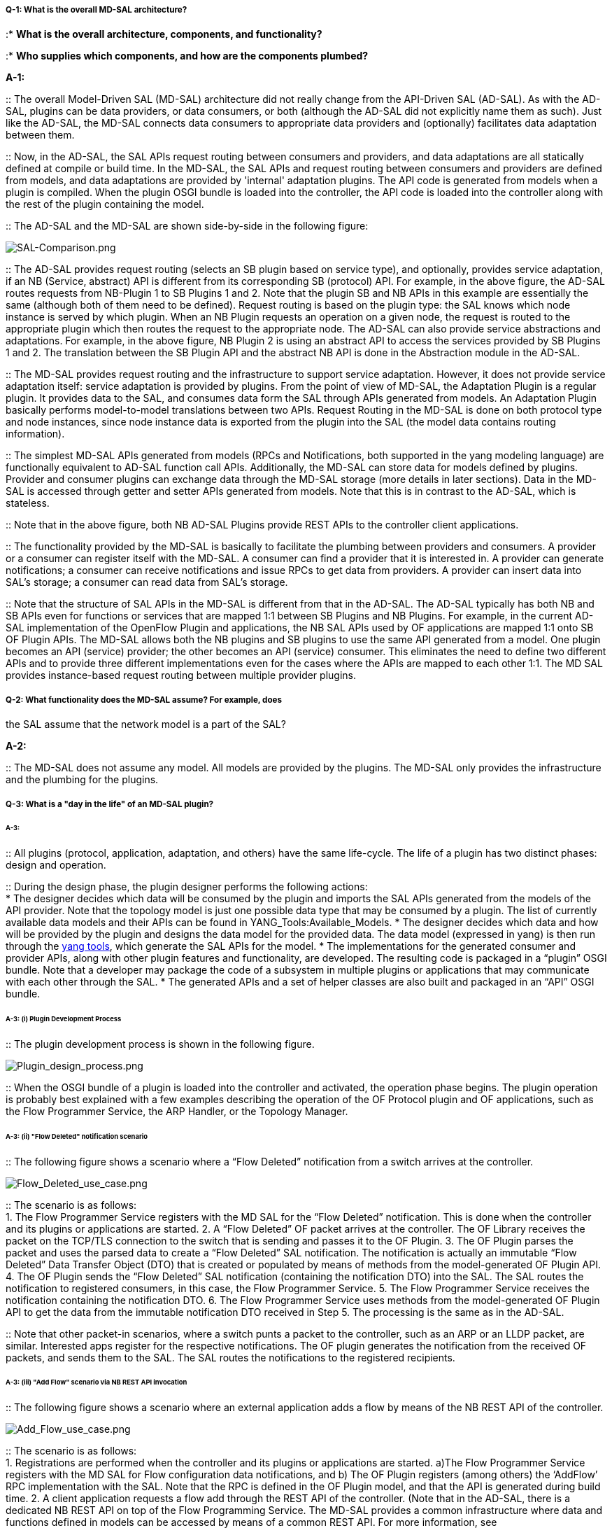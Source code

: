 [[q-1-what-is-the-overall-md-sal-architecture]]
===== Q-1: What is the overall MD-SAL architecture?

:* *What is the overall architecture, components, and functionality?*

:* *Who supplies which components, and how are the components plumbed?*

*A-1:*

::
  The overall Model-Driven SAL (MD-SAL) architecture did not really
  change from the API-Driven SAL (AD-SAL). As with the AD-SAL, plugins
  can be data providers, or data consumers, or both (although the AD-SAL
  did not explicitly name them as such). Just like the AD-SAL, the
  MD-SAL connects data consumers to appropriate data providers and
  (optionally) facilitates data adaptation between them.

::
  Now, in the AD-SAL, the SAL APIs request routing between consumers and
  providers, and data adaptations are all statically defined at compile
  or build time. In the MD-SAL, the SAL APIs and request routing between
  consumers and providers are defined from models, and data adaptations
  are provided by 'internal' adaptation plugins. The API code is
  generated from models when a plugin is compiled. When the plugin OSGI
  bundle is loaded into the controller, the API code is loaded into the
  controller along with the rest of the plugin containing the model.

::
  The AD-SAL and the MD-SAL are shown side-by-side in the following
  figure:

image:SAL-Comparison.png[SAL-Comparison.png,title="SAL-Comparison.png"]

::
  The AD-SAL provides request routing (selects an SB plugin based on
  service type), and optionally, provides service adaptation, if an NB
  (Service, abstract) API is different from its corresponding SB
  (protocol) API. For example, in the above figure, the AD-SAL routes
  requests from NB-Plugin 1 to SB Plugins 1 and 2. Note that the plugin
  SB and NB APIs in this example are essentially the same (although both
  of them need to be defined). Request routing is based on the plugin
  type: the SAL knows which node instance is served by which plugin.
  When an NB Plugin requests an operation on a given node, the request
  is routed to the appropriate plugin which then routes the request to
  the appropriate node. The AD-SAL can also provide service abstractions
  and adaptations. For example, in the above figure, NB Plugin 2 is
  using an abstract API to access the services provided by SB Plugins 1
  and 2. The translation between the SB Plugin API and the abstract NB
  API is done in the Abstraction module in the AD-SAL.

::
  The MD-SAL provides request routing and the infrastructure to support
  service adaptation. However, it does not provide service adaptation
  itself: service adaptation is provided by plugins. From the point of
  view of MD-SAL, the Adaptation Plugin is a regular plugin. It provides
  data to the SAL, and consumes data form the SAL through APIs generated
  from models. An Adaptation Plugin basically performs model-to-model
  translations between two APIs. Request Routing in the MD-SAL is done
  on both protocol type and node instances, since node instance data is
  exported from the plugin into the SAL (the model data contains routing
  information).

::
  The simplest MD-SAL APIs generated from models (RPCs and
  Notifications, both supported in the yang modeling language) are
  functionally equivalent to AD-SAL function call APIs. Additionally,
  the MD-SAL can store data for models defined by plugins. Provider and
  consumer plugins can exchange data through the MD-SAL storage (more
  details in later sections). Data in the MD-SAL is accessed through
  getter and setter APIs generated from models. Note that this is in
  contrast to the AD-SAL, which is stateless.

::
  Note that in the above figure, both NB AD-SAL Plugins provide REST
  APIs to the controller client applications.

::
  The functionality provided by the MD-SAL is basically to facilitate
  the plumbing between providers and consumers. A provider or a consumer
  can register itself with the MD-SAL. A consumer can find a provider
  that it is interested in. A provider can generate notifications; a
  consumer can receive notifications and issue RPCs to get data from
  providers. A provider can insert data into SAL’s storage; a consumer
  can read data from SAL’s storage.

::
  Note that the structure of SAL APIs in the MD-SAL is different from
  that in the AD-SAL. The AD-SAL typically has both NB and SB APIs even
  for functions or services that are mapped 1:1 between SB Plugins and
  NB Plugins. For example, in the current AD-SAL implementation of the
  OpenFlow Plugin and applications, the NB SAL APIs used by OF
  applications are mapped 1:1 onto SB OF Plugin APIs. The MD-SAL allows
  both the NB plugins and SB plugins to use the same API generated from
  a model. One plugin becomes an API (service) provider; the other
  becomes an API (service) consumer. This eliminates the need to define
  two different APIs and to provide three different implementations even
  for the cases where the APIs are mapped to each other 1:1. The MD SAL
  provides instance-based request routing between multiple provider
  plugins.

[[q-2-what-functionality-does-the-md-sal-assume-for-example-does-the-sal-assume-that-the-network-model-is-a-part-of-the-sal]]
===== Q-2: What functionality does the MD-SAL assume? For example, does
the SAL assume that the network model is a part of the SAL?

*A-2:*

::
  The MD-SAL does not assume any model. All models are provided by the
  plugins. The MD-SAL only provides the infrastructure and the plumbing
  for the plugins.

[[q-3-what-is-a-day-in-the-life-of-an-md-sal-plugin]]
===== Q-3: What is a "day in the life" of an MD-SAL plugin?

[[a-3]]
====== A-3:

::
  All plugins (protocol, application, adaptation, and others) have the
  same life-cycle. The life of a plugin has two distinct phases: design
  and operation.

::
  During the design phase, the plugin designer performs the following
  actions:
  +
  * The designer decides which data will be consumed by the plugin and
  imports the SAL APIs generated from the models of the API provider.
  Note that the topology model is just one possible data type that may
  be consumed by a plugin. The list of currently available data models
  and their APIs can be found in YANG_Tools:Available_Models.
  * The designer decides which data and how will be provided by the
  plugin and designs the data model for the provided data. The data
  model (expressed in yang) is then run through the link:YANG_Tools[yang
  tools], which generate the SAL APIs for the model.
  * The implementations for the generated consumer and provider APIs,
  along with other plugin features and functionality, are developed. The
  resulting code is packaged in a “plugin” OSGI bundle. Note that a
  developer may package the code of a subsystem in multiple plugins or
  applications that may communicate with each other through the SAL.
  * The generated APIs and a set of helper classes are also built and
  packaged in an “API” OSGI bundle.

[[a-3-i-plugin-development-process]]
====== A-3: (i) Plugin Development Process

::
  The plugin development process is shown in the following figure.

image:Plugin_design_process.png[Plugin_design_process.png,title="Plugin_design_process.png"]

::
  When the OSGI bundle of a plugin is loaded into the controller and
  activated, the operation phase begins. The plugin operation is
  probably best explained with a few examples describing the operation
  of the OF Protocol plugin and OF applications, such as the Flow
  Programmer Service, the ARP Handler, or the Topology Manager.

[[a-3-ii-flow-deleted-notification-scenario]]
====== A-3: (ii) "Flow Deleted" notification scenario

::
  The following figure shows a scenario where a “Flow Deleted”
  notification from a switch arrives at the controller.

image:Flow_Deleted_use_case.png[Flow_Deleted_use_case.png,title="Flow_Deleted_use_case.png"]

::
  The scenario is as follows:
  +
  1.  The Flow Programmer Service registers with the MD SAL for the
  “Flow Deleted” notification. This is done when the controller and its
  plugins or applications are started.
  2.  A “Flow Deleted” OF packet arrives at the controller. The OF
  Library receives the packet on the TCP/TLS connection to the switch
  that is sending and passes it to the OF Plugin.
  3.  The OF Plugin parses the packet and uses the parsed data to create
  a “Flow Deleted” SAL notification. The notification is actually an
  immutable “Flow Deleted” Data Transfer Object (DTO) that is created or
  populated by means of methods from the model-generated OF Plugin API.
  4.  The OF Plugin sends the “Flow Deleted” SAL notification
  (containing the notification DTO) into the SAL. The SAL routes the
  notification to registered consumers, in this case, the Flow
  Programmer Service.
  5.  The Flow Programmer Service receives the notification containing
  the notification DTO.
  6.  The Flow Programmer Service uses methods from the model-generated
  OF Plugin API to get the data from the immutable notification DTO
  received in Step 5. The processing is the same as in the AD-SAL.

::
  Note that other packet-in scenarios, where a switch punts a packet to
  the controller, such as an ARP or an LLDP packet, are similar.
  Interested apps register for the respective notifications. The OF
  plugin generates the notification from the received OF packets, and
  sends them to the SAL. The SAL routes the notifications to the
  registered recipients.

[[a-3-iii-add-flow-scenario-via-nb-rest-api-invocation]]
====== A-3: (iii) "Add Flow" scenario via NB REST API invocation

::
  The following figure shows a scenario where an external application
  adds a flow by means of the NB REST API of the controller.

image:Add_Flow_use_case.png[Add_Flow_use_case.png,title="Add_Flow_use_case.png"]

::
  The scenario is as follows:
  +
  1.  Registrations are performed when the controller and its plugins or
  applications are started. a)The Flow Programmer Service registers with
  the MD SAL for Flow configuration data notifications, and b) The OF
  Plugin registers (among others) the ‘AddFlow’ RPC implementation with
  the SAL. Note that the RPC is defined in the OF Plugin model, and that
  the API is generated during build time.
  2.  A client application requests a flow add through the REST API of
  the controller. (Note that in the AD-SAL, there is a dedicated NB REST
  API on top of the Flow Programming Service. The MD-SAL provides a
  common infrastructure where data and functions defined in models can
  be accessed by means of a common REST API. For more information, see
  http://datatracker.ietf.org/doc/draft-bierman-netconf-restconf/). The
  client application provides all parameters for the flow in the REST
  call.
  3.  Data from the ‘Add Flow’ request is deserialized, and a new flow
  is created in the Flow Service configuration data tree. (Note that in
  this example, the configuration and operational data trees are
  separated; this may be different for other services). Note also that
  the REST call returns success to the caller as soon as the flow data
  is written to the configuration data tree.
  4.  Since the Flow Programmer Service is registered to receive
  notifications for data changes in the Flow Service data tree, the
  MD-SAL generates a ‘data changed’ notification to the Flow Programmer
  Service.
  5.  The Flow Programmer Service reads the newly added flow, and
  performs a flow add operation (which is basically the same as in the
  AD-SAL).
  6.  At some point during the flow addition operation, the Flow
  Programmer Service needs to tell the OF Plugin to add the flow in the
  appropriate switch. The Flow Programmer Service uses the OF Plugin
  generated API to create the RPC input parameter DTO for the “AddFlow”
  RPC of the OF Plugin.
  7.  The Flow Programmer Service gets the service instance (actually, a
  proxy), and invokes the “AddFlow” RPC on the service. The MD-SAL will
  route the request to the appropriate OF Plugin (which implements the
  requested RPC).
  8.  The “AddFlow” RPC request is routed to the OF Plugin, and the
  implementation method of the “AddFlow” RPC is invoked.
  9.  The “AddFlow” RPC implementation uses the OF Plugin API to read
  values from the DTO of the RPC input parameter. (Note that the
  implementation will use the getter methods of the DTO generated from
  the yang model of the RPC to read the values from the received DTO.)
  10. The "AddFlow" RPC is further processed (pretty much the same as in
  the AD-SAL) and at some point, the corresponding flowmod is sent to
  the corresponding switch.

[[q-4-is-there-a-document-that-describes-how-code-is-generated-from-the-models-for-the-md-sal]]
===== Q-4: Is there a document that describes how code is generated from
the models for the MD-SAL?

*A-4:*

::
  Yangtools documents the Yang to Java generation:
  YANG_Tools:YANG_to_Java_Mapping, including examples of how the yang
  constructs are mapped onto Java classes. You can write unit tests
  against the generated code. You will have to write the implementations
  of the generated RPC interfaces. The generated code is just Java, and
  it debugs just like Java.

::
  If you want to play with generating Java from Yang there is a Maven
  archetype to help you get going: Maven_Archetypes:odl-model-project.

::
  Or, you can try creating a project in Eclipse as explained at:
  http://sdntutorials.com/yang-to-java-conversion-how-to-create-maven-project-in-eclipse/[How
  to create Maven project in Eclipse].

[[q-5-the-code-generation-tools-mention-producers-and-consumers.-how-are-these-related-to-southbound-and-northbound-sal-plugins]]
===== Q-5: The code generation tools mention 'producers' and
'consumers'. How are these related to 'southbound' and 'northbound SAL
plugins?

*A-5*:

::
  The difference between southbound and northbound plugins is that the
  southbound plugins talk protocols to network nodes and northbound
  plugins talk application APIs to the controller applications. As far
  as the SAL is concerned, there is really no north or south. The SAL is
  basically a data exchange and adaptation mechanism between plugins.
  The plugin SAL roles (consumer or producer) are defined with respect
  to the data being moved around or stored by the SAL. A producer
  implements an API and provides the data of the API: a consumer uses
  the API and consumes the data of the API.

::
  While 'northbound' and 'southbound' provide the view of the SAL of a
  network engineer, 'consumer' and 'producer' provide the view of the
  SAL of a software engineer, and is shown in the following figure:

image:SAL-SW-Eng.png[SAL-SW-Eng.png,title="SAL-SW-Eng.png"]

[[q-6-where-can-i-find-models-that-have-already-been-defined-in-opendaylight]]
===== Q-6: Where can I find models that have already been defined in
OpenDaylight?

*A-6*:

::
  The list of models that have been defined for the SAL and in the
  various plugins can be found in
  OpenDaylight_Controller:MD-SAL:Model_Reference.

[[q-7-how-do-i-migrate-my-existing-plugins-and-services-to-md-sal]]
===== Q-7: How do I migrate my existing plugins and services to MD-SAL?

*A-7*:

::
  The migration guide can be found in
  OpenDaylight_Controller:MD-SAL:Application_Migration_Guide.

[[q-8-where-can-i-find-sal-example-code]]
===== Q-8: Where can I find SAL example code?

*A-8*:

::
  We provided a simple complete example of a model, a service provider
  (toaster) and a service consumer in the toaster sample. It provides
  the model of a programmable toaster, a sample consumer application
  that uses MD-SAL APIs, a sample southbound plugin (a service provider)
  that implements toaster, and a unit test suite.

::
  The toaster example is in _controller.git_ under
  _opendaylight/md-sal/samples_.

[[q-9-where-is-the-rest-api-code-for-the-example]]
===== Q-9: Where is the REST API code for the example?

*A-9*:

::
  The REST APIs will be derived from models. You do not have to write
  any code for it. The controller will implement the
  http://datatracker.ietf.org/doc/draft-bierman-netconf-restconf/[RESTCONF]
  protocol which defines access to yang-formatted data through REST.
  Basically, all you need to do is define your service in a model, and
  expose that model to the SAL. REST access to your modeled data will
  then be provided by the SAL infrastructure. However, if you want to,
  you can create your own REST API (for example, to be compliant with an
  existing API).

[[q-10-how-can-one-use-restconf-to-access-the-md-sal-datastore]]
===== Q-10: How can one use RESTCONF to access the MD-SAL datastore?

*A-10*:

::
  For information on accessing the MD-SAL datastore, see
  OpenDaylight_Controller:MD-SAL:Restconf.

